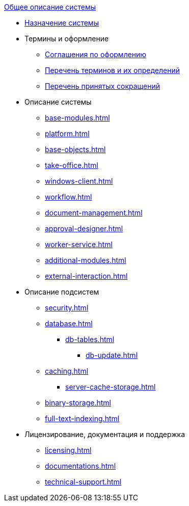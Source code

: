 .xref:index.adoc[Общее описание системы]
* xref:index.adoc[Назначение системы]

* Термины и оформление
** xref:formatting.adoc[Соглашения по оформлению]
** xref:terms.adoc[Перечень терминов и их определений]
** xref:abbreviations.adoc[Перечень принятых сокращений]

* Описание системы
** xref:base-modules.adoc[]
** xref:platform.adoc[]
** xref:base-objects.adoc[]
** xref:take-office.adoc[]
** xref:windows-client.adoc[]
** xref:workflow.adoc[]
** xref:document-management.adoc[]
** xref:approval-designer.adoc[]
** xref:worker-service.adoc[]
** xref:additional-modules.adoc[]
** xref:external-interaction.adoc[]

* Описание подсистем
** xref:security.adoc[]
** xref:database.adoc[]
*** xref:db-tables.adoc[]
**** xref:db-update.adoc[]
** xref:caching.adoc[]
*** xref:server-cache-storage.adoc[]
** xref:binary-storage.adoc[]
** xref:full-text-indexing.adoc[]

* Лицензирование, документация и поддержка
** xref:licensing.adoc[]
** xref:documentations.adoc[]
** xref:technical-support.adoc[]

